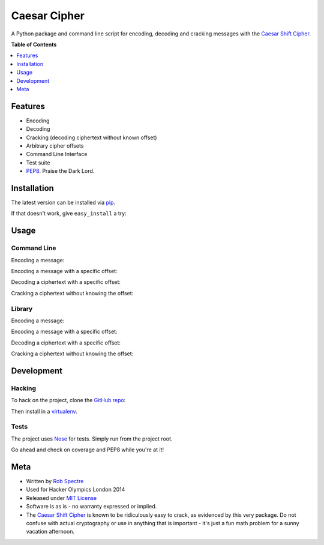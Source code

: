 ***************
Caesar Cipher
***************

A Python package and command line script for encoding, decoding and cracking
messages with the `Caesar Shift Cipher`_.

.. image:: https://travis-ci.org/RobSpectre/Caesar-Cipher.svg?branch=master
    :target: https://travis-ci.org/RobSpectre/Caesar-Cipher

.. image:: https://coveralls.io/repos/RobSpectre/Caesar-Cipher/badge.png
    :target: https://coveralls.io/r/RobSpectre/Caesar-Cipher

**Table of Contents**


.. contents::
    :local:
    :depth: 1
    :backlinks: none


============
Features
============

* Encoding
* Decoding
* Cracking (decoding ciphertext without known offset)
* Arbitrary cipher offsets
* Command Line Interface
* Test suite
* `PEP8`_.  Praise the Dark Lord.


============
Installation
============

The latest version can be installed via `pip`_.

.. code_block:: bash

    $ pip install caesarcipher

If that doesn't work, give ``easy_install`` a try:

.. code_block:: bash

    $ easy_install caesarcipher


===========
Usage
===========

------------
Command Line
------------

Encoding a message:

.. code_block:: bash

    $ caesarcipher --encode "This is a message I want to encode."

Encoding a message with a specific offset:

.. code_block:: bash

    $ caesarcipher --offset 14 --encode "This is a message I want to encode."

Decoding a ciphertext with a specific offset:

.. code_block:: bash

    $ caesarcipher --offset 14 --decode "W kobh hc sbqcrs hvwg ghfwbu."

Cracking a ciphertext without knowing the offset:

.. code_block:: bash

    $ caesarcipher --crack "W kobh hc sbqcrs hvwg ghfwbu."


-------------
Library
-------------

Encoding a message:

.. code_block:: python 

    >>> cipher = CaesarCipher('I want to encode this string')
    >>> cipher.encoded
    'W kobh hc sbqcrs hvwg ghfwbu.'

Encoding a message with a specific offset:

.. code_block:: python 

    >>> cipher = CaesarCipher('I want to encode this string.',
    ...     offset=14)
    >>> cipher.encoded
    'W kobh hc sbqcrs hvwg ghfwbu.'

Decoding a ciphertext with a specific offset:

.. code_block:: python 

    >>> cipher = CaesarCipher('W kobh hc sbqcrs hvwg ghfwbu.',
    ...    offset=14)
    >>> cipher.decoded
    'I want to encode this string.'

Cracking a ciphertext without knowing the offset:

.. code_block:: python 

    >>> cipher = CaesarCipher('W kobh hc sbqcrs hvwg ghfwbu.')
    >>> cipher.cracked
    'I want to encode this string.'


============
Development
============


----------
Hacking
----------

To hack on the project, clone the `GitHub repo`_:

.. code_block:: bash

    $ git clone https://github.com/RobSpectre/Caesar-Cipher.git

Then install in a `virtualenv`_.

.. code_block:: bash

    $ pip install -e ./


-----------
Tests
-----------

The project uses `Nose`_ for tests.  Simply run from the project root.

.. code_block:: bash

    $ nosetests -v

Go ahead and check on coverage and PEP8 while you're at it!

.. code_block:: bash

    $ nosetests -v --with-coverage --with-tissue


===========
Meta
===========

* Written by `Rob Spectre`_
* Used for Hacker Olympics London 2014
* Released under `MIT License`_
* Software is as is - no warranty expressed or implied.
* The `Caesar Shift Cipher`_ is known to be ridiculously easy to crack, as evidenced
  by this very package.  Do not confuse with actual cryptography or use in
  anything that is important - it's just a fun math problem for a sunny vacation
  afternoon.

.. _Caesar Shift Cipher: http://en.wikipedia.org/wiki/Caesar_cipher
.. _pip: http://pip.readthedocs.org/en/latest/
.. _GitHub Repo: https://github.com/RobSpectre/Caesar-Cipher
.. _virtualenv: http://docs.python-guide.org/en/latest/dev/virtualenvs/
.. _Rob Spectre: http://www.brooklynhacker.com
.. _MIT License: http://opensource.org/licenses/MIT
.. _Nose: https://nose.readthedocs.org/en/latest/
.. _PEP8: http://legacy.python.org/dev/peps/pep-0008/
